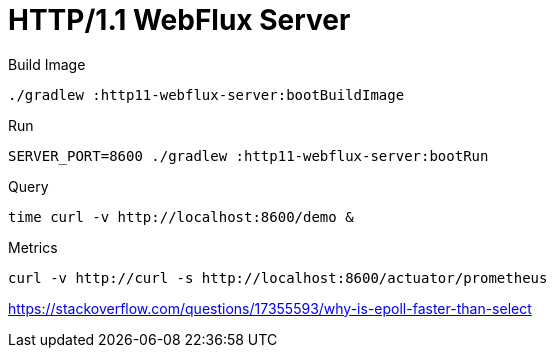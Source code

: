 :toc:
:toc-title:
:toclevels: 2
:sectnums:

= HTTP/1.1 WebFlux Server

.Build Image
[source,bash]
----
./gradlew :http11-webflux-server:bootBuildImage
----

.Run
[source,bash]
----
SERVER_PORT=8600 ./gradlew :http11-webflux-server:bootRun
----

.Query
[source,bash]
----
time curl -v http://localhost:8600/demo &
----

.Metrics
[source,bash]
----
curl -v http://curl -s http://localhost:8600/actuator/prometheus
----

https://stackoverflow.com/questions/17355593/why-is-epoll-faster-than-select